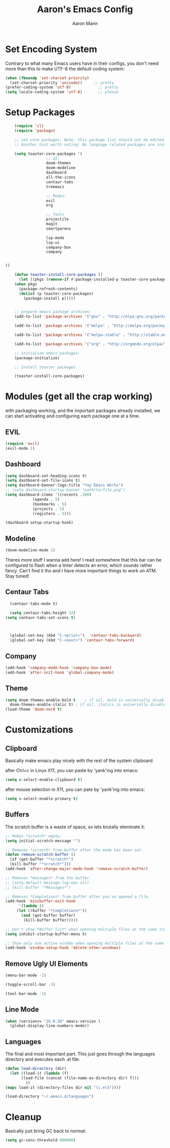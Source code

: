 #+TITLE: Aaron's Emacs Config
#+AUTHOR: Aaron Mann

* Set Encoding System

  Contrary to what many Emacs users have in their configs, you don't need more than this to make UTF-8 the default coding system:
  #+begin_src emacs-lisp
    (when (fboundp 'set-charset-priority)
      (set-charset-priority 'unicode))     ;; pretty
    (prefer-coding-system 'utf-8)            ;; pretty
    (setq locale-coding-system 'utf-8)       ;; please
  #+end_src

* Setup Packages

  #+begin_src emacs-lisp  
	    (require 'cl)
	    (require 'package)

	    ;; set core packages. Note, this package list should not be edited. These are the core toaster dependencies, and removing these could jepardize modules. Rather, use the package install system available in the 'custom.el' file
	    ;; Another hint worth noting: No language related packages are installed here. Rather, they are individually installed in their language modules

	    (setq toaster-core-packages '(
					  ;; UI:
					  doom-themes
					  doom-modeline
					  dashboard
					  all-the-icons
					  centaur-tabs
					  treemacs

					  ;; Modes:
					  evil
					  org

					  ;; Tools
					  projectile
					  magit
					  smartparens

					  lsp-mode
					  lsp-ui
					  company-box
					  company


    ))

	    (defun toaster-install-core-packages ()
	      (let ((pkgs (remove-if #'package-installed-p toaster-core-packages )))
		(when pkgs
		  (package-refresh-contents)
		  (dolist (p toaster-core-packages)
		    (package-install p)))))


	    ;; prepare emacs package archives:
	    (add-to-list 'package-archives '("gnu" . "http://elpa.gnu.org/packages/") t)

	    (add-to-list 'package-archives '("melpa" . "http://melpa.org/packages/") t)

	    (add-to-list 'package-archives '("melpa-stable" . "http://stable.melpa.org/packages/") t)

	    (add-to-list 'package-archives '("org" . "http://orgmode.org/elpa/") t)

	    ;; initialize emacs packages:
	    (package-initialize)

	    ;; Install toaster packages

	    (toaster-install-core-packages)
  #+end_src

* Modules (get all the crap working)

  with packaging working, and the important packages already installed, we can start activating and configuring each package one at a time.

** EVIL

   #+begin_src emacs-lisp
     (require 'evil)
     (evil-mode 1)
   #+end_src

** Dashboard

   #+begin_src emacs-lisp
     (setq dashboard-set-heading-icons t)
     (setq dashboard-set-file-icons t)
     (setq dashboard-banner-logo-title "Yay Emacs Works")
     ;; (setq dashboard-startup-banner "path/to/file.png")
     (setq dashboard-items '((recents .100)
			     (agenda . 5)
			     (bookmarks . 5)
			     (projects . 5)
			     (registers . 5)))

     (dashboard-setup-startup-hook)

   #+end_src

** Modeline

   #+begin_src emacs-lisp
     (doom-modeline-mode 1)
   #+end_src

   Theres more stuff I wanna add here! I read somewhere that this bar can be configured to flash when a linter detects an error, which sounds rather fancy. Can't find it tho and I have more important things to work on ATM. Stay tuned!

** Centaur Tabs

#+begin_src emacs-lisp
    (centaur-tabs-mode t)

    (setq centaur-tabs-height 32)
  (setq centaur-tabs-set-icons t)



    (global-set-key (kbd "C-<prior>")  'centaur-tabs-backward)
    (global-set-key (kbd "C-<next>") 'centaur-tabs-forward)

  #+end_src


** Company

 #+begin_src emacs-lisp
(add-hook 'company-mode-hook 'company-box-mode)
(add-hook 'after-init-hook 'global-company-mode)
#+end_src

** Theme

   #+begin_src emacs-lisp
     (setq doom-themes-enable-bold t    ; if nil, bold is universally disabled
	   doom-themes-enable-italic t) ; if nil, italics is universally disabled
     (load-theme 'doom-nord t)
   #+end_src

* Customizations

** Clipboard

   Basically make emacs play nicely with the rest of the system clipboard


   after Ctrl+c in Linux X11, you can paste by 'yank'ing into emacs:
   #+begin_src emacs-lisp
     (setq x-select-enable-clipboard t)
   #+end_src

   after mouse selection in X11, you can pate by 'yank'ing into emacs:
   #+begin_src emacs-lisp
     (setq x-select-enable-primary t)
   #+end_src

** Buffers

   The scratch buffer is a waste of space, so lets brutally eleminate it:
   #+begin_src emacs-lisp
     ;; Makes *scratch* empty.
     (setq initial-scratch-message "")

     ;; Removes *scratch* from buffer after the mode has been set.
     (defun remove-scratch-buffer ()
       (if (get-buffer "*scratch*")
	   (kill-buffer "*scratch*")))
     (add-hook 'after-change-major-mode-hook 'remove-scratch-buffer)

     ;; Removes *messages* from the buffer.
     ;; (setq-default message-log-max nil)
     ;; (kill-buffer "*Messages*")

     ;; Removes *Completions* from buffer after you've opened a file.
     (add-hook 'minibuffer-exit-hook
	       '(lambda ()
		  (let ((buffer "*Completions*"))
		    (and (get-buffer buffer)
			 (kill-buffer buffer)))))

     ;; Don't show *Buffer list* when opening multiple files at the same time.
     (setq inhibit-startup-buffer-menu t)

     ;; Show only one active window when opening multiple files at the same time.
     (add-hook 'window-setup-hook 'delete-other-windows)

   #+end_src

** Remove Ugly UI Elements

   #+begin_src emacs-lisp
     (menu-bar-mode -1)

     (toggle-scroll-bar -1)

     (tool-bar-mode -1)
   #+end_src

** Line Mode

#+begin_src emacs-lisp
(when (version<= "26.0.50" emacs-version )
  (global-display-line-numbers-mode))
#+end_src
** Languages

   The final and most important part. This just goes through the languages directory and executes each .el file:
   #+begin_src emacs-lisp
     (defun load-directory (dir)
       (let ((load-it (lambda (f)
			(load-file (concat (file-name-as-directory dir) f)))
		      ))
	 (mapc load-it (directory-files dir nil "\\.el$"))))

     (load-directory "~/.emacs.d/languages")
   #+end_src

* Cleanup

  Basically just bring GC back to normal:

  #+begin_src emacs-lisp
    (setq gc-cons-threshold 800000)
  #+end_src
